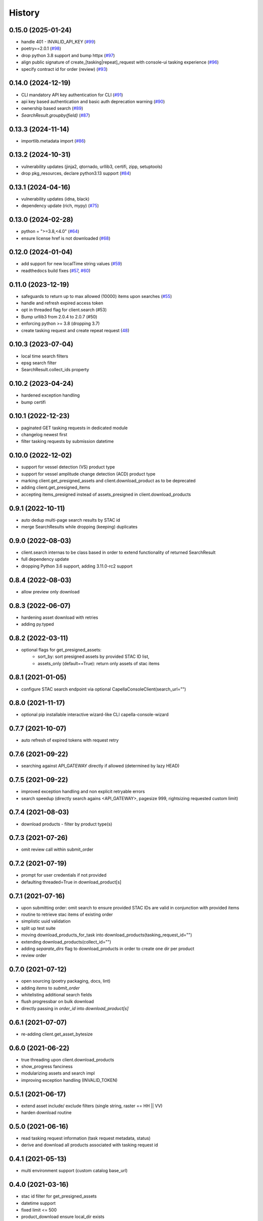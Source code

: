 =======
History
=======


0.15.0 (2025-01-24)
-------------------
* handle 401 - INVALID_API_KEY (`#99 <https://github.com/capellaspace/console-client/pull/99>`_)
* poetry==2.0.1 (`#98 <https://github.com/capellaspace/console-client/pull/98>`_)
* drop python 3.8 support and bump httpx (`#97 <https://github.com/capellaspace/console-client/pull/97>`_)
* align public signature of create_[tasking|repeat]_request with console-ui tasking experience (`#96 <https://github.com/capellaspace/console-client/pull/96>`_)
* specify contract id for order (review) (`#93 <https://github.com/capellaspace/console-client/pull/93>`_)

0.14.0 (2024-12-19)
-------------------
* CLI mandatory API key authentication for CLI (`#91 <https://github.com/capellaspace/console-client/pull/91>`_)
* api key based authentication and basic auth deprecation warning (`#90 <https://github.com/capellaspace/console-client/pull/90>`_)
* ownership based search (`#89 <https://github.com/capellaspace/console-client/pull/89>`_)
* `SearchResult.groupby(field)` (`#87 <https://github.com/capellaspace/console-client/pull/87>`_)

0.13.3 (2024-11-14)
-------------------
* importlib.metadata import (`#86 <https://github.com/capellaspace/console-client/pull/86>`_)


0.13.2 (2024-10-31)
-------------------
* vulnerability updates (jinja2, qtornado, urllib3, certifi, zipp, setuptools)
* drop pkg_resources, declare python3.13 support (`#84 <https://github.com/capellaspace/console-client/pull/84>`_)


0.13.1 (2024-04-16)
-------------------
* vulnerability updates (idna, black)
* dependency update (rich, mypy) (`#75 <https://github.com/capellaspace/console-client/pull/75>`_)


0.13.0 (2024-02-28)
-------------------
* python = ">=3.8,<4.0" (`#64 <https://github.com/capellaspace/console-client/pull/64>`_)
* ensure license href is not downloaded (`#68 <https://github.com/capellaspace/console-client/pull/68>`_)

0.12.0 (2024-01-04)
-------------------

* add support for new localTime string values (`#59 <https://github.com/capellaspace/console-client/pull/59>`_)
* readthedocs build fixes (`#57 <https://github.com/capellaspace/console-client/pull/57>`_, `#60 <https://github.com/capellaspace/console-client/pull/60>`_)

0.11.0 (2023-12-19)
-------------------
* safeguards to return up to max allowed (10000) items upon searches (`#55 <https://github.com/capellaspace/console-client/pull/55>`_)
* handle and refresh expired access token
* opt in threaded flag for client.search (#53)
* Bump urllib3 from 2.0.4 to 2.0.7 (#50)
* enforcing python >= 3.8 (dropping 3.7)
* create tasking request and create repeat request (`48 <https://github.com/capellaspace/console-client/pull/48>`_)

0.10.3 (2023-07-04)
-------------------
* local time search filters
* epsg search filter
* SearchResult.collect_ids property

0.10.2 (2023-04-24)
-------------------
* hardened exception handling
* bump certifi

0.10.1 (2022-12-23)
-------------------
* paginated GET tasking requests in dedicated module
* changelog newest first
* filter tasking requests by submission datetime

0.10.0 (2022-12-02)
-------------------
* support for vessel detection (VS) product type
* support for vessel amplitude change detection (ACD) product type
* marking client.get_presigned_assets and client.download_product as to be deprecated
* adding client.get_presigned_items
* accepting items_presigned instead of assets_presigned in client.download_products

0.9.1 (2022-10-11)
------------------
* auto dedup multi-page search results by STAC id
* merge SearchResults while dropping (keeping) duplicates

0.9.0 (2022-08-03)
------------------
* client.search internas to be class based in order to extend functionality of returned SearchResult
* full dependency update
* dropping Python 3.6 support, adding 3.11.0-rc2 support

0.8.4 (2022-08-03)
------------------
* allow preview only download

0.8.3 (2022-06-07)
------------------
* hardening asset download with retries
* adding py.typed

0.8.2 (2022-03-11)
------------------
* optional flags for get_presigned_assets:
    * sort_by: sort presigned assets by provided STAC ID list,
    * assets_only (default==True): return only assets of stac items

0.8.1 (2021-01-05)
------------------
* configure STAC search endpoint via optional CapellaConsoleClient(search_url="")

0.8.0 (2021-11-17)
------------------
* optional pip installable interactive wizard-like CLI capella-console-wizard

0.7.7 (2021-10-07)
------------------
* auto refresh of expired tokens with request retry

0.7.6 (2021-09-22)
------------------
* searching against API_GATEWAY directly if allowed (determined by lazy HEAD)

0.7.5 (2021-09-22)
------------------
* improved exception handling and non explicit retryable errors
* search speedup (directly search agains <API_GATEWAY>, pagesize 999, rightsizing requested custom limit)

0.7.4 (2021-08-03)
------------------
* download products - filter by product type(s)

0.7.3 (2021-07-26)
------------------
* omit review call within submit_order

0.7.2 (2021-07-19)
------------------
* prompt for user credentials if not provided
* defaulting threaded=True in download_product[s]

0.7.1 (2021-07-16)
------------------
* upon submitting order: omit search to ensure provided STAC IDs are valid in conjunction with provided items
* routine to retrieve stac items of existing order
* simplistic uuid validation
* split up test suite
* moving download_products_for_task into download_products(tasking_request_id="")
* extending download_products(collect_id="")
* adding `separate_dirs` flag to download_products in order to create one dir per product
* review order

0.7.0 (2021-07-12)
------------------
* open sourcing (poetry packaging, docs, lint)
* adding `items` to `submit_order`
* whitelisting additional search fields
* flush progressbar on bulk download
* directly passing in `order_id` into `download_product[s]`

0.6.1 (2021-07-07)
------------------
* re-adding client.get_asset_bytesize

0.6.0 (2021-06-22)
------------------
* true threading upon client.download_products
* show_progress fanciness
* modularizing assets and search impl
* improving exception handling (INVALID_TOKEN)

0.5.1 (2021-06-17)
------------------
* extend asset include/ exclude filters (single string, raster == HH || VV)
* harden download routine

0.5.0 (2021-06-16)
------------------
* read tasking request information (task request metadata, status)
* derive and download all products associated with tasking request id

0.4.1 (2021-05-13)
------------------
* multi environment support (custom catalog base_url)

0.4.0 (2021-03-16)
------------------
* stac id filter for get_presigned_assets
* datetime support
* fixed limit <= 500
* product_download ensure local_dir exists
* improved usage section in README

0.3.2 (2021-03-11)
------------------
* sortby support

0.3.1 (2021-03-11)
------------------
* hardened pagination logic with retrying.retry

0.3.0 (2021-02-24)
------------------
* advanced search with __<op>, e.g. look_angle__gt=10

0.2.6 (2021-02-09)
------------------
* include asset key filter for product download
* exclude asset key filter for product download

0.2.5 (2021-02-09)
------------------
* option for threaded downloading
* separate API for download_product and download_products

0.2.4 (2021-02-08)
------------------
* token auth -> no_token_check boolean
* submit_order -> check_active_orders boolean

0.2.3 (2021-02-03)
------------------
* hardening error handling for custom API error responses

0.2.2 (2021-01-28)
------------------
* custom exceptions for auth, search, order, download

0.2.1 (2021-01-28)
------------------
* client instantiation with JWT token

0.2.0 (2021-01-21)
------------------
* download APIs
* unit test suite
* CI & packaging

0.1.0 (2021-01-14)
------------------
* search and order APIs
